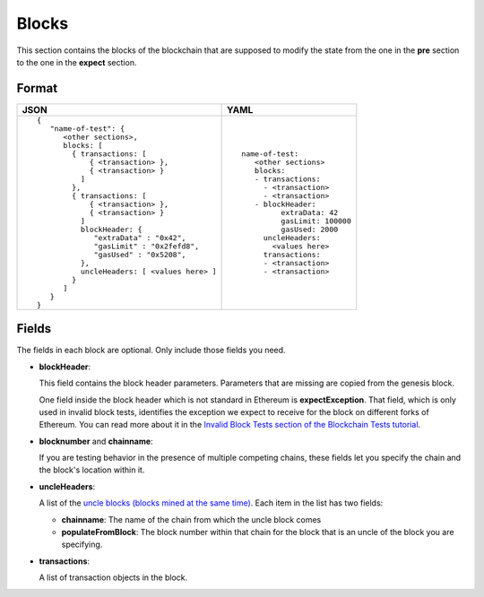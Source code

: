 Blocks
======
This section contains the blocks of the blockchain that are supposed to modify the
state from the one in the **pre** section to the one in the **expect** section.


Format
------

.. list-table::
   :header-rows: 1

   * - JSON

     - YAML

   * -

       ::

           {
              "name-of-test": {
                 <other sections>,
                 blocks: [
                   { transactions: [
                       { <transaction> },
                       { <transaction> }
                     ]
                   },
                   { transactions: [
                       { <transaction> },
                       { <transaction> }
                     ]
                     blockHeader: {
                        "extraData" : "0x42",
                        "gasLimit" : "0x2fefd8",
                        "gasUsed" : "0x5208",
                     },
                     uncleHeaders: [ <values here> ]
                   }
                 ]
              }
           }          


     -

       ::

           name-of-test:
              <other sections>
              blocks:
              - transactions:
                - <transaction>
                - <transaction>
              - blockHeader:
                    extraData: 42
                    gasLimit: 100000
                    gasUsed: 2000
                uncleHeaders:
                  <values here>
                transactions:
                - <transaction>
                - <transaction>

Fields
------
The fields in each block are optional. Only include those fields you need.

- **blockHeader**:

  This field contains the block header parameters. Parameters that are missing are
  copied from the genesis block.

  .. include:: ../test_filler/test_blockheader.rst

  One field inside the block header which is not standard in Ethereum is 
  **expectException**. That field, which is only used in invalid block tests,
  identifies the exception we expect to receive for the block on different
  forks of Ethereum. You can read more about it in the `Invalid Block Tests 
  section of the Blockchain Tests 
  tutorial <../blockchain-tutorial.html#invalid-block-tests>`_.

- **blocknumber** and **chainname**:

  If you are testing behavior in the presence of multiple competing chains,
  these fields let you specify the chain and the block's location within
  it.

- **uncleHeaders**:

  A list of the `uncle blocks (blocks mined at the same time) 
  <https://www.investopedia.com/terms/u/uncle-block-cryptocurrency.asp>`_.
  Each item in the list has two fields:
 
  - **chainname**: The name of the chain from which the uncle block comes

  - **populateFromBlock**: The block number within that chain for the block
    that is an uncle of the block you are specifying.

- **transactions**:

  A list of transaction objects in the block. 
